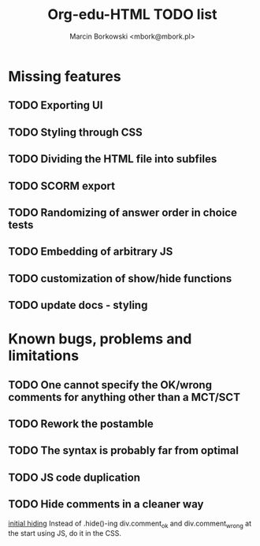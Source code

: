 #+TITLE: Org-edu-HTML TODO list
#+AUTHOR: Marcin Borkowski <mbork@mbork.pl>

* Missing features
** TODO Exporting UI
** TODO Styling through CSS
** TODO Dividing the HTML file into subfiles
** TODO SCORM export
** TODO Randomizing of answer order in choice tests
** TODO Embedding of arbitrary JS
** TODO customization of show/hide functions
** TODO update docs - styling
* Known bugs, problems and limitations
** TODO One cannot specify the OK/wrong comments for anything other than a MCT/SCT
** TODO Rework the postamble
** TODO The syntax is probably far from optimal
** TODO JS code duplication
** TODO Hide comments in a cleaner way
[[file:org-edu-html.js::$('div.comment_ok,div.comment_wrong').hide().click(function%20()%20{][initial hiding]]
Instead of .hide()-ing div.comment_ok and div.comment_wrong at the start using JS, do it in the CSS.
